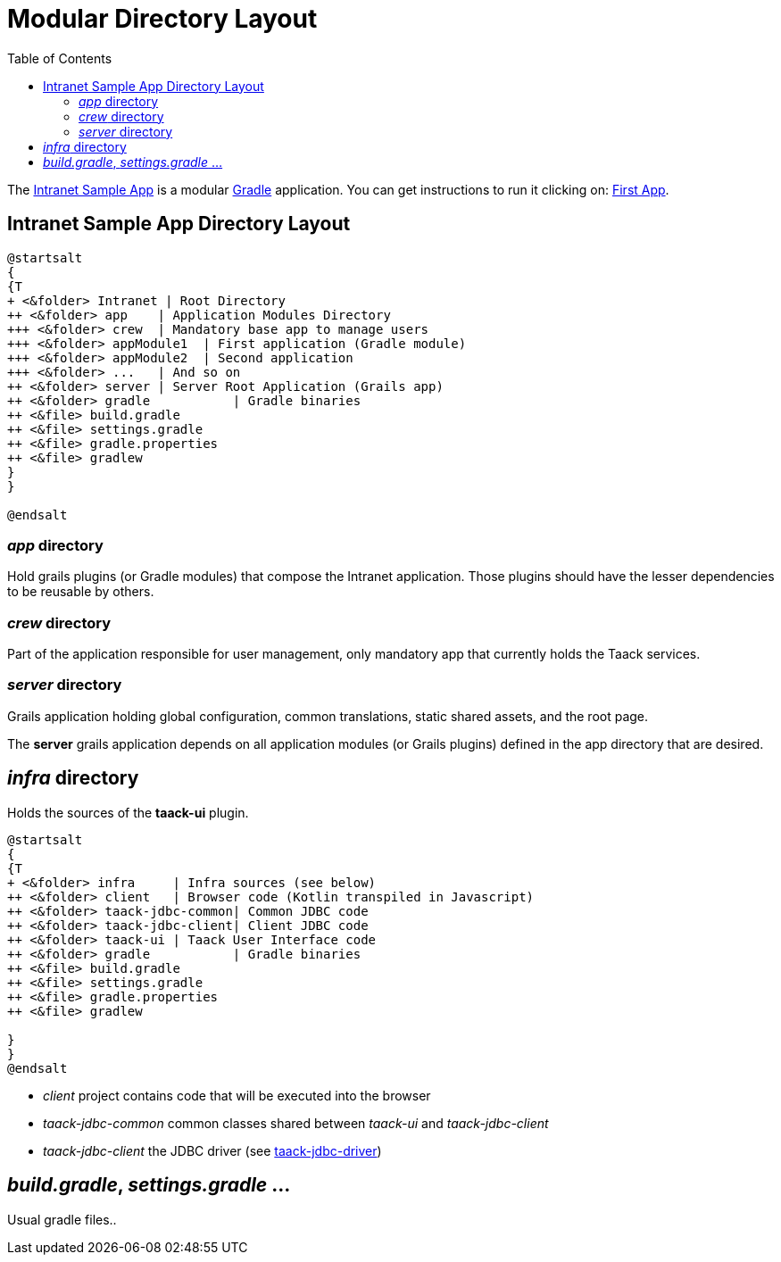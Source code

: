 = Modular Directory Layout
:doctype: book
:taack-category: 5|doc/Concepts
:toc:
:source-highlighter: rouge

The https://github.com/Taack/intranet[Intranet Sample App] is a modular https://gradle.org/[Gradle] application. You can get instructions to run it clicking on: link:../../first-app.adoc[First App].

== Intranet Sample App Directory Layout

[plantuml, format="svg", opts="inline"]
----
@startsalt
{
{T
+ <&folder> Intranet | Root Directory
++ <&folder> app    | Application Modules Directory
+++ <&folder> crew  | Mandatory base app to manage users
+++ <&folder> appModule1  | First application (Gradle module)
+++ <&folder> appModule2  | Second application
+++ <&folder> ...   | And so on
++ <&folder> server | Server Root Application (Grails app)
++ <&folder> gradle           | Gradle binaries
++ <&file> build.gradle
++ <&file> settings.gradle
++ <&file> gradle.properties
++ <&file> gradlew
}
}

@endsalt
----

=== _app_ directory

Hold grails plugins (or Gradle modules) that compose the Intranet application. Those plugins should have the lesser dependencies to be reusable by others.

=== _crew_ directory

Part of the application responsible for user management, only mandatory app that currently holds the Taack services.

=== _server_ directory

Grails application holding global configuration, common translations, static shared assets, and the root page.

The *server* grails application depends on all application modules (or Grails plugins) defined in the app directory that are desired.

== _infra_ directory

Holds the sources of the *taack-ui* plugin.

[plantuml, format="svg", opts="inline"]
----
@startsalt
{
{T
+ <&folder> infra     | Infra sources (see below)
++ <&folder> client   | Browser code (Kotlin transpiled in Javascript)
++ <&folder> taack-jdbc-common| Common JDBC code
++ <&folder> taack-jdbc-client| Client JDBC code
++ <&folder> taack-ui | Taack User Interface code
++ <&folder> gradle           | Gradle binaries
++ <&file> build.gradle
++ <&file> settings.gradle
++ <&file> gradle.properties
++ <&file> gradlew

}
}
@endsalt
----

* _client_ project contains code that will be executed into the browser
* _taack-jdbc-common_ common classes shared between _taack-ui_ and _taack-jdbc-client_
* _taack-jdbc-client_ the JDBC driver (see link:../../more/JDBC/taack-jdbc-driver.adoc[taack-jdbc-driver])

== _build.gradle_, _settings.gradle_ ...

Usual gradle files..